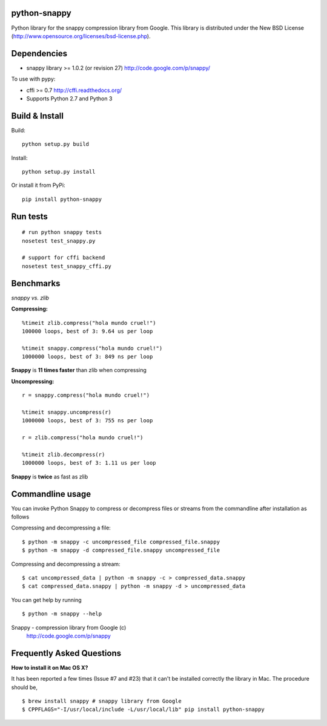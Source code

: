 python-snappy
=============

Python library for the snappy compression library from Google.
This library is distributed under the New BSD License
(http://www.opensource.org/licenses/bsd-license.php).

Dependencies
============

* snappy library >= 1.0.2 (or revision 27)
  http://code.google.com/p/snappy/

To use with pypy:

* cffi >= 0.7
  http://cffi.readthedocs.org/

* Supports Python 2.7 and Python 3

Build & Install
===============

Build:

::

  python setup.py build

Install:

::

  python setup.py install


Or install it from PyPi:

::

  pip install python-snappy

Run tests
=========

::

  # run python snappy tests
  nosetest test_snappy.py

  # support for cffi backend
  nosetest test_snappy_cffi.py

Benchmarks
==========

*snappy vs. zlib*

**Compressing:**

::

  %timeit zlib.compress("hola mundo cruel!")
  100000 loops, best of 3: 9.64 us per loop

  %timeit snappy.compress("hola mundo cruel!")
  1000000 loops, best of 3: 849 ns per loop

**Snappy** is **11 times faster** than zlib when compressing

**Uncompressing:**

::

  r = snappy.compress("hola mundo cruel!")

  %timeit snappy.uncompress(r)
  1000000 loops, best of 3: 755 ns per loop

  r = zlib.compress("hola mundo cruel!")

  %timeit zlib.decompress(r)
  1000000 loops, best of 3: 1.11 us per loop

**Snappy** is **twice** as fast as zlib

Commandline usage
=================

You can invoke Python Snappy to compress or decompress files or streams from
the commandline after installation as follows

Compressing and decompressing a file:

::

  $ python -m snappy -c uncompressed_file compressed_file.snappy
  $ python -m snappy -d compressed_file.snappy uncompressed_file

Compressing and decompressing a stream:

::

  $ cat uncompressed_data | python -m snappy -c > compressed_data.snappy
  $ cat compressed_data.snappy | python -m snappy -d > uncompressed_data

You can get help by running

::

  $ python -m snappy --help


Snappy - compression library from Google (c)
 http://code.google.com/p/snappy
 
Frequently Asked Questions
==========================
 
**How to install it on Mac OS X?**

It has been reported a few times (Issue #7 and #23) that it can't be installed correctly the library in Mac. 
The procedure should be,

::

    $ brew install snappy # snappy library from Google 
    $ CPPFLAGS="-I/usr/local/include -L/usr/local/lib" pip install python-snappy
